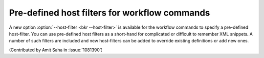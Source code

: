 Pre-defined host filters for workflow commands
==============================================

A new option :option:`--host-filter <bkr --host-filter>` is available
for the workflow commands to specify a pre-defined host-filter. You
can use pre-defined host filters as a short-hand for complicated or
difficult to remember XML snippets. A number of such filters are
included and new host-filters can be added to override existing
definitions or add new ones. 

(Contributed by Amit Saha in :issue:`1081390`)

